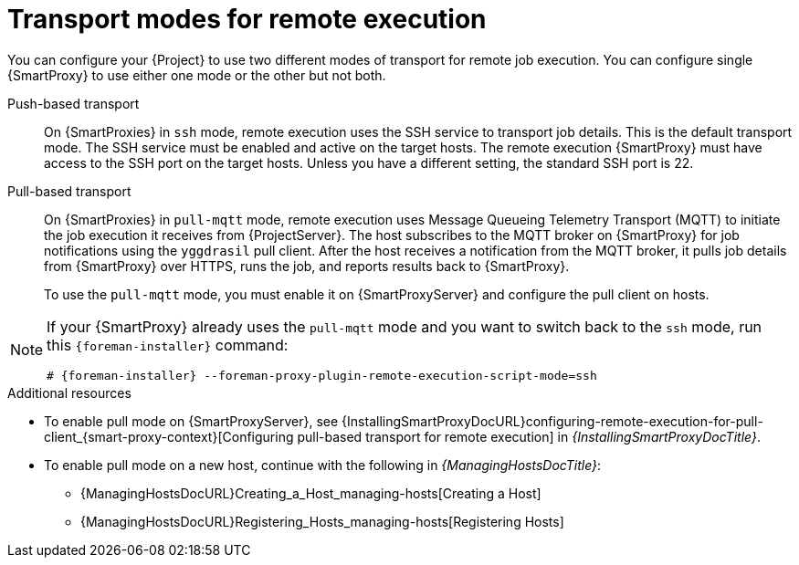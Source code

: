 [id="transport-modes-for-remote-execution_{context}"]
= Transport modes for remote execution

You can configure your {Project} to use two different modes of transport for remote job execution.
You can configure single {SmartProxy} to use either one mode or the other but not both.

Push-based transport::
On {SmartProxies} in `ssh` mode, remote execution uses the SSH service to transport job details.
This is the default transport mode.
The SSH service must be enabled and active on the target hosts.
The remote execution {SmartProxy} must have access to the SSH port on the target hosts.
Unless you have a different setting, the standard SSH port is 22.

Pull-based transport::
On {SmartProxies} in `pull-mqtt` mode, remote execution uses Message Queueing Telemetry Transport (MQTT) to initiate the job execution it receives from {ProjectServer}.
The host subscribes to the MQTT broker on {SmartProxy} for job notifications using the `yggdrasil` pull client.
After the host receives a notification from the MQTT broker, it pulls job details from {SmartProxy} over HTTPS, runs the job, and reports results back to {SmartProxy}.
+
To use the `pull-mqtt` mode, you must enable it on {SmartProxyServer} and configure the pull client on hosts.

[NOTE]
====
If your {SmartProxy} already uses the `pull-mqtt` mode and you want to switch back to the `ssh` mode, run this `{foreman-installer}` command:

[options="nowrap",subs="+quotes,verbatim,attributes"]
----
# {foreman-installer} --foreman-proxy-plugin-remote-execution-script-mode=ssh
----
====

.Additional resources
* To enable pull mode on {SmartProxyServer}, see {InstallingSmartProxyDocURL}configuring-remote-execution-for-pull-client_{smart-proxy-context}[Configuring pull-based transport for remote execution] in _{InstallingSmartProxyDocTitle}_.
ifdef::katello,orcharhino,satellite[]
* To enable pull mode on a registered host, continue with xref:Configuring_a_Host_to_Use_the_Pull_Client_{context}[].
endif::[]
ifdef::managing-hosts[]
* To enable pull mode on a new host, continue with the following:

** xref:Creating_a_Host_{context}[]
** xref:Registering_Hosts_by_Using_Global_Registration_{context}[]
endif::[]
ifndef::managing-hosts[]
* To enable pull mode on a new host, continue with the following in _{ManagingHostsDocTitle}_:

** {ManagingHostsDocURL}Creating_a_Host_managing-hosts[Creating a Host]
** {ManagingHostsDocURL}Registering_Hosts_managing-hosts[Registering Hosts]
endif::[]
